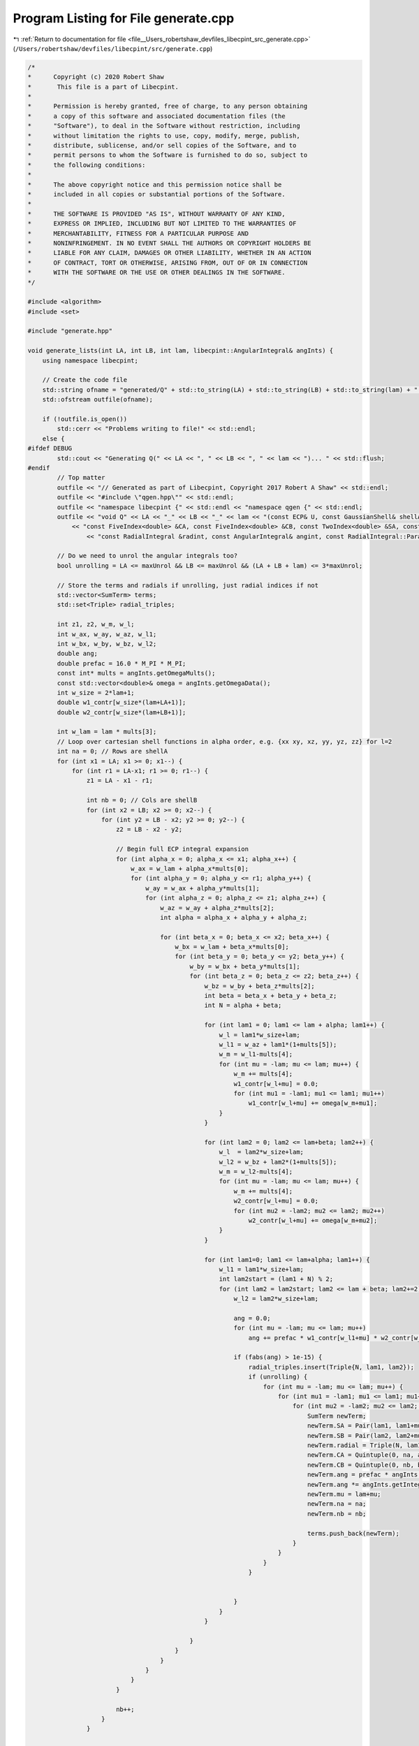 
.. _program_listing_file__Users_robertshaw_devfiles_libecpint_src_generate.cpp:

Program Listing for File generate.cpp
=====================================

|exhale_lsh| :ref:`Return to documentation for file <file__Users_robertshaw_devfiles_libecpint_src_generate.cpp>` (``/Users/robertshaw/devfiles/libecpint/src/generate.cpp``)

.. |exhale_lsh| unicode:: U+021B0 .. UPWARDS ARROW WITH TIP LEFTWARDS

.. code-block:: cpp

   /* 
   *      Copyright (c) 2020 Robert Shaw
   *       This file is a part of Libecpint.
   *
   *      Permission is hereby granted, free of charge, to any person obtaining
   *      a copy of this software and associated documentation files (the
   *      "Software"), to deal in the Software without restriction, including
   *      without limitation the rights to use, copy, modify, merge, publish,
   *      distribute, sublicense, and/or sell copies of the Software, and to
   *      permit persons to whom the Software is furnished to do so, subject to
   *      the following conditions:
   *
   *      The above copyright notice and this permission notice shall be
   *      included in all copies or substantial portions of the Software.
   *
   *      THE SOFTWARE IS PROVIDED "AS IS", WITHOUT WARRANTY OF ANY KIND,
   *      EXPRESS OR IMPLIED, INCLUDING BUT NOT LIMITED TO THE WARRANTIES OF
   *      MERCHANTABILITY, FITNESS FOR A PARTICULAR PURPOSE AND
   *      NONINFRINGEMENT. IN NO EVENT SHALL THE AUTHORS OR COPYRIGHT HOLDERS BE
   *      LIABLE FOR ANY CLAIM, DAMAGES OR OTHER LIABILITY, WHETHER IN AN ACTION
   *      OF CONTRACT, TORT OR OTHERWISE, ARISING FROM, OUT OF OR IN CONNECTION
   *      WITH THE SOFTWARE OR THE USE OR OTHER DEALINGS IN THE SOFTWARE.
   */
   
   #include <algorithm>
   #include <set>
   
   #include "generate.hpp"
   
   void generate_lists(int LA, int LB, int lam, libecpint::AngularIntegral& angInts) { 
       using namespace libecpint;
       
       // Create the code file
       std::string ofname = "generated/Q" + std::to_string(LA) + std::to_string(LB) + std::to_string(lam) + ".cpp"; 
       std::ofstream outfile(ofname); 
       
       if (!outfile.is_open())
           std::cerr << "Problems writing to file!" << std::endl; 
       else {
   #ifdef DEBUG
           std::cout << "Generating Q(" << LA << ", " << LB << ", " << lam << ")... " << std::flush; 
   #endif
           // Top matter
           outfile << "// Generated as part of Libecpint, Copyright 2017 Robert A Shaw" << std::endl; 
           outfile << "#include \"qgen.hpp\"" << std::endl; 
           outfile << "namespace libecpint {" << std::endl << "namespace qgen {" << std::endl;
           outfile << "void Q" << LA << "_" << LB << "_" << lam << "(const ECP& U, const GaussianShell& shellA, const GaussianShell& shellB, "
               << "const FiveIndex<double> &CA, const FiveIndex<double> &CB, const TwoIndex<double> &SA, const TwoIndex<double> &SB, const double Am, const double Bm, "
                   << "const RadialIntegral &radint, const AngularIntegral& angint, const RadialIntegral::Parameters& parameters, ThreeIndex<double> &values) {" << std::endl << std::endl;
           
           // Do we need to unrol the angular integrals too? 
           bool unrolling = LA <= maxUnrol && LB <= maxUnrol && (LA + LB + lam) <= 3*maxUnrol;
           
           // Store the terms and radials if unrolling, just radial indices if not
           std::vector<SumTerm> terms; 
           std::set<Triple> radial_triples; 
           
           int z1, z2, w_m, w_l;
           int w_ax, w_ay, w_az, w_l1; 
           int w_bx, w_by, w_bz, w_l2; 
           double ang;
           double prefac = 16.0 * M_PI * M_PI;
           const int* mults = angInts.getOmegaMults();
           const std::vector<double>& omega = angInts.getOmegaData();
           int w_size = 2*lam+1; 
           double w1_contr[w_size*(lam+LA+1)];
           double w2_contr[w_size*(lam+LB+1)];
           
           int w_lam = lam * mults[3];
           // Loop over cartesian shell functions in alpha order, e.g. {xx xy, xz, yy, yz, zz} for l=2
           int na = 0; // Rows are shellA
           for (int x1 = LA; x1 >= 0; x1--) {
               for (int r1 = LA-x1; r1 >= 0; r1--) {
                   z1 = LA - x1 - r1; 
           
                   int nb = 0; // Cols are shellB
                   for (int x2 = LB; x2 >= 0; x2--) {
                       for (int y2 = LB - x2; y2 >= 0; y2--) {
                           z2 = LB - x2 - y2; 
                   
                           // Begin full ECP integral expansion
                           for (int alpha_x = 0; alpha_x <= x1; alpha_x++) {
                               w_ax = w_lam + alpha_x*mults[0];
                               for (int alpha_y = 0; alpha_y <= r1; alpha_y++) {
                                   w_ay = w_ax + alpha_y*mults[1];
                                   for (int alpha_z = 0; alpha_z <= z1; alpha_z++) {
                                       w_az = w_ay + alpha_z*mults[2];
                                       int alpha = alpha_x + alpha_y + alpha_z; 
                               
                                       for (int beta_x = 0; beta_x <= x2; beta_x++) {
                                           w_bx = w_lam + beta_x*mults[0];
                                           for (int beta_y = 0; beta_y <= y2; beta_y++) {
                                               w_by = w_bx + beta_y*mults[1];
                                               for (int beta_z = 0; beta_z <= z2; beta_z++) {
                                                   w_bz = w_by + beta_z*mults[2]; 
                                                   int beta = beta_x + beta_y + beta_z; 
                                                   int N = alpha + beta; 
                                                       
                                                   for (int lam1 = 0; lam1 <= lam + alpha; lam1++) {
                                                       w_l = lam1*w_size+lam; 
                                                       w_l1 = w_az + lam1*(1+mults[5]);
                                                       w_m = w_l1-mults[4];
                                                       for (int mu = -lam; mu <= lam; mu++) {
                                                           w_m += mults[4];
                                                           w1_contr[w_l+mu] = 0.0;
                                                           for (int mu1 = -lam1; mu1 <= lam1; mu1++)
                                                               w1_contr[w_l+mu] += omega[w_m+mu1];
                                                       }
                                                   }
                                       
                                                   for (int lam2 = 0; lam2 <= lam+beta; lam2++) {
                                                       w_l  = lam2*w_size+lam;
                                                       w_l2 = w_bz + lam2*(1+mults[5]);
                                                       w_m = w_l2-mults[4];
                                                       for (int mu = -lam; mu <= lam; mu++) {
                                                           w_m += mults[4];
                                                           w2_contr[w_l+mu] = 0.0;
                                                           for (int mu2 = -lam2; mu2 <= lam2; mu2++) 
                                                               w2_contr[w_l+mu] += omega[w_m+mu2];
                                                       }
                                                   }
                                                           
                                                   for (int lam1=0; lam1 <= lam+alpha; lam1++) {
                                                       w_l1 = lam1*w_size+lam;
                                                       int lam2start = (lam1 + N) % 2; 
                                                       for (int lam2 = lam2start; lam2 <= lam + beta; lam2+=2) {
                                                           w_l2 = lam2*w_size+lam;
                                                           
                                                           ang = 0.0;
                                                           for (int mu = -lam; mu <= lam; mu++) 
                                                               ang += prefac * w1_contr[w_l1+mu] * w2_contr[w_l2+mu];
                                                           
                                                           if (fabs(ang) > 1e-15) {
                                                               radial_triples.insert(Triple{N, lam1, lam2}); 
                                                               if (unrolling) {
                                                                   for (int mu = -lam; mu <= lam; mu++) {
                                                                       for (int mu1 = -lam1; mu1 <= lam1; mu1++) {
                                                                           for (int mu2 = -lam2; mu2 <= lam2; mu2++) {
                                                                               SumTerm newTerm; 
                                                                               newTerm.SA = Pair(lam1, lam1+mu1); 
                                                                               newTerm.SB = Pair(lam2, lam2+mu2);
                                                                               newTerm.radial = Triple(N, lam1, lam2);
                                                                               newTerm.CA = Quintuple(0, na, alpha_x, alpha_y, alpha_z); 
                                                                               newTerm.CB = Quintuple(0, nb, beta_x, beta_y, beta_z); 
                                                                               newTerm.ang = prefac * angInts.getIntegral(alpha_x, alpha_y, alpha_z, lam, mu, lam1, mu1);
                                                                               newTerm.ang *= angInts.getIntegral(beta_x, beta_y, beta_z, lam, mu, lam2, mu2); 
                                                                               newTerm.mu = lam+mu; 
                                                                               newTerm.na = na;
                                                                               newTerm.nb = nb;
                                                       
                                                                               terms.push_back(newTerm); 
                                                                           }
                                                                       }
                                                                   }
                                                               }
                                                           
   
                                                           }
                                                       }
                                                   }
                                           
                                               }
                                           }
                                       }
                                   }
                               }
                           }
                   
                           nb++;
                       }
                   }
           
                   na++; 
               }
           }
           
           // Determine the maximum number of base integrals needed across the set of all radial integrals
           int nbase = 0; 
           if (!radial_triples.empty()) {
               const Triple& tmax = *radial_triples.crbegin();
               nbase = std::get<0>(tmax) + std::get<1>(tmax) - 1; 
               nbase = nbase < 0 ? 0 : nbase; 
           }
           
           // Sort the radials into two lists, depending on whether l1 <= l2 (radial_A), or l2 > l1 (radial_B)
           // swapping the order of l1/l2 in the latter case
           std::vector<Triple> radial_A, radial_B; 
           for (const Triple& t : radial_triples) {
               if (std::get<1>(t) <= std::get<2>(t)) radial_A.push_back(t);  
               else radial_B.push_back(Triple{std::get<0>(t), std::get<2>(t), std::get<1>(t)});
           }
           
           // Compute the correctly ordered radials first
           outfile << "\tstd::vector<Triple> radial_triples_A = {" << std::endl; 
           bool first = true; 
           for (Triple& t : radial_A) {
               if (!first) outfile << "," << std::endl; 
               else first = false;
               outfile << "\t\tTriple{" + std::to_string(std::get<0>(t)) + ", "
                   + std::to_string(std::get<1>(t)) + ", " 
                       + std::to_string(std::get<2>(t)) + "}"; 
           }
           outfile << "\t};" << std::endl << std::endl;  
           
           outfile << "\tThreeIndex<double> radials(" << lam+LA+LB+1 << ", " << lam+LA+1 << ", " << lam+LB+1 << ");" << std::endl; 
           outfile << "\tradint.type2(radial_triples_A, " << nbase << ", " << lam << ", U, shellA, shellB, Am, Bm, radials);" << std::endl << std::endl;
           
           // Now compute the reverse-ordered radials
           outfile << "\tstd::vector<Triple> radial_triples_B = {" << std::endl; 
           first = true;
           for (Triple& t : radial_B) {
               if (!first) outfile << "," << std::endl; 
               else first = false; 
               outfile << "\t\tTriple{" + std::to_string(std::get<0>(t)) + ", "
                   + std::to_string(std::get<1>(t)) + ", " 
                       + std::to_string(std::get<2>(t)) + "}"; 
           }
           outfile << "\t};" << std::endl << std::endl;  
           
           outfile << "\tThreeIndex<double> radials_B(" << lam+LA+LB+1 << ", " << lam+LB+1 << ", " << lam+LA+1 << ");" << std::endl; 
           outfile << "\tradint.type2(radial_triples_B, " << nbase << ", " << lam << ", U, shellB, shellA, Bm, Am, radials_B);" << std::endl;
           // These need to be compressed into the radials array, with l1/l2 reversed back
           outfile << "\tfor (Triple& t : radial_triples_B) radials(std::get<0>(t), std::get<2>(t), std::get<1>(t)) = radials_B(std::get<0>(t), std::get<1>(t), std::get<2>(t));" << std::endl << std::endl; 
           
           if (unrolling) {
               // Print out the unrolled angular integral code if needed
   #ifdef DEBUG
               std::cout << "unrolling... " << std::flush;
   #endif
               for (auto& term : terms) outfile << "\t" << term << std::endl; 
           } else {
               // Just use the generic rolled-up angular integral code
               outfile << "\trolled_up(" << lam << ", " << LA << ", " << LB << ", radials, CA, CB, SA, SB, angint, values);" << std::endl; 
           }
           outfile << "}" << std::endl << "}" << std::endl << "}" << std::endl; 
   #ifdef DEBUG
           std::cout << "done." << std::endl;
   #endif
           outfile.close();
       }
   }
   
   
   int main(int argc, char* argv[]) {
       
       // Factorial singletons will not have been initialised
       libecpint::initFactorials();
       int maxL = libecpint::maxL;
       
       libecpint::AngularIntegral angInts(maxL, maxL); 
       angInts.compute(); 
       
       // Generate the qgen.hpp header file
       std::string header_name; 
       if (argc > 1) {
           header_name = argv[1]; 
           header_name += "qgen.hpp"; 
       } else {
           header_name = "generated/qgen"; 
       }
   
       std::ifstream qgen_part("generated/qgen.part");
       std::ofstream qgen_head(header_name); 
       if (!qgen_part.is_open() || !qgen_head.is_open()) 
           std::cerr << "Problem creating qgen header file!" << std::endl; 
       else {
           std::string line; 
           while(!qgen_part.eof()) {
               std::getline(qgen_part, line); 
               qgen_head << line << std::endl;  
           }
           qgen_part.close();
           
           // Loop over all possible (l1, l2, lam) integrals up to l1 = l2 = lam = maxL
           // with l1 <= l2, generating the code and adding the function to the header file.
           for (int j = 0; j <= maxL; j++) {
               for (int i = 0; i <= j; i++) {
                   for (int k = 0; k <= maxL; k++) {
                       generate_lists(i, j, k, angInts); 
                       qgen_head << "\tvoid Q" << i << "_" << j << "_" << k << "("
                           << "const ECP&, const GaussianShell&, const GaussianShell&, const FiveIndex<double>&, const FiveIndex<double>&, "
                               << "const TwoIndex<double>&, const TwoIndex<double>&, double, double, const RadialIntegral&, "
                                   << "const AngularIntegral&, const RadialIntegral::Parameters&, ThreeIndex<double>&);" << std::endl;
                   }
               }
           }
           qgen_head << std::endl << "}" << std::endl << "}" << std::endl; 
           qgen_head << "#endif" << std::endl; 
           qgen_head.close(); 
           
           // Now generate the function pointer array in ecpint_gen.cpp
           std::ifstream ecpgen_part("generated/ecpint_gen.part"); 
           std::ofstream ecpgen_head("generated/ecpint_gen.cpp"); 
           
           if (!ecpgen_part.is_open() || !ecpgen_head.is_open())
               std::cerr << "Problem reading/writing ecpgen file!" << std::endl;
           else {
               while(!ecpgen_part.eof()) {
                   std::getline(ecpgen_part, line); 
                   ecpgen_head << line << std::endl;  
               }
               ecpgen_part.close();
               
               for (int i =0; i <= maxL; i++) {
                   ecpgen_head << "\t\t{ "; 
                   
                   for (int j = 0; j<= maxL; j++) {
                       ecpgen_head << "\t\t\t{"; 
                       
                       int I = std::min(i, j);
                       int J = std::max(i, j); 
                       
                       for (int k = 0; k< maxL; k++) 
                           ecpgen_head << "qgen::Q" << I << "_" << J << "_" << k << ", ";
                       
                       ecpgen_head << "qgen::Q" << I << "_" << J << "_" << maxL << "}";
                       if (j != maxL) ecpgen_head << ","; 
                       ecpgen_head << std::endl;
                   }
                   
                   ecpgen_head << "\t\t}";
                   if (i != maxL) ecpgen_head << ","; 
                   ecpgen_head << std::endl; 
               }
               
               ecpgen_head << "\t};" << std::endl << "}" << std::endl;
               ecpgen_head.close();  
           }
       }
       return 0; 
   }
